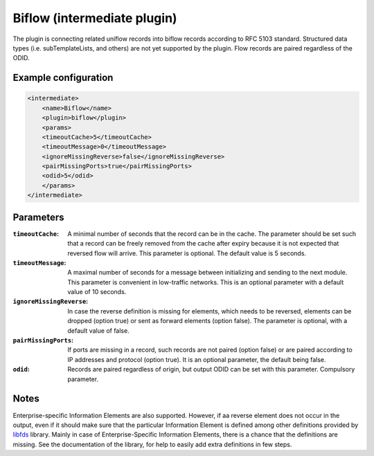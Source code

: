 Biflow (intermediate plugin)
===================================

The plugin is connecting related uniflow records into biflow records according to RFC 5103 standard. Structured data
types (i.e. subTemplateLists, and others) are not yet supported by the plugin. Flow records are paired regardless of the ODID.

Example configuration
---------------------

.. code-block:: xml

    <intermediate>
        <name>Biflow</name>
        <plugin>biflow</plugin>
        <params>
    	<timeoutCache>5</timeoutCache>
    	<timeoutMessage>0</timeoutMessage>
        <ignoreMissingReverse>false</ignoreMissingReverse>
    	<pairMissingPorts>true</pairMissingPorts>
        <odid>5</odid>
        </params>
    </intermediate>

Parameters
----------

:``timeoutCache``:
     A minimal number of seconds that the record can be in the cache. The parameter should be set such that a record can
     be freely removed from the cache after expiry because it is not expected that reversed flow will arrive.
     This parameter is optional. The default value is 5 seconds.

:``timeoutMessage``:
    A maximal number of seconds for a message between initializing and sending to the next module. This parameter is
    convenient in low-traffic networks. This is an optional parameter with a default value of 10 seconds.

:``ignoreMissingReverse``:
   In case the reverse definition is missing for elements, which needs to be reversed, elements can be dropped
   (option true) or sent as forward elements (option false). The parameter is optional, with a default value of false.

:``pairMissingPorts``:
    If ports are missing in a record, such records are not paired (option false) or are paired according to IP addresses
    and protocol (option true). It is an optional parameter, the default being false.

:``odid``:
   Records are paired regardless of origin, but output ODID can be set with this parameter. Compulsory parameter.

Notes
-----

Enterprise-specific Information Elements are also supported. However, if aa reverse element does not occur in the output,
even if it should make sure that the particular Information Element is
defined among other definitions provided by `libfds <https://github.com/CESNET/libfds/>`_ library.
Mainly in case of Enterprise-Specific Information Elements, there is a chance that the
definitions are missing. See the documentation of the library, for help to easily add extra
definitions in few steps.
